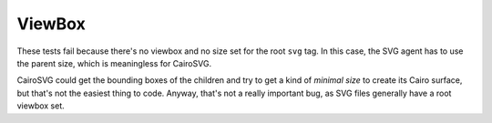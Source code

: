 =========
 ViewBox
=========

These tests fail because there's no viewbox and no size set for the root
``svg`` tag. In this case, the SVG agent has to use the parent size, which is
meaningless for CairoSVG.

CairoSVG could get the bounding boxes of the children and try to get a kind of
*minimal size* to create its Cairo surface, but that's not the easiest thing to
code. Anyway, that's not a really important bug, as SVG files generally have a
root viewbox set.
